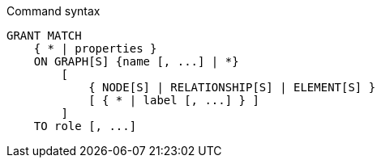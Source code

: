 .Command syntax
[source, cypher]
-----
GRANT MATCH
    { * | properties }
    ON GRAPH[S] {name [, ...] | *}
        [
            { NODE[S] | RELATIONSHIP[S] | ELEMENT[S] }
            [ { * | label [, ...] } ]
        ]
    TO role [, ...]
-----
